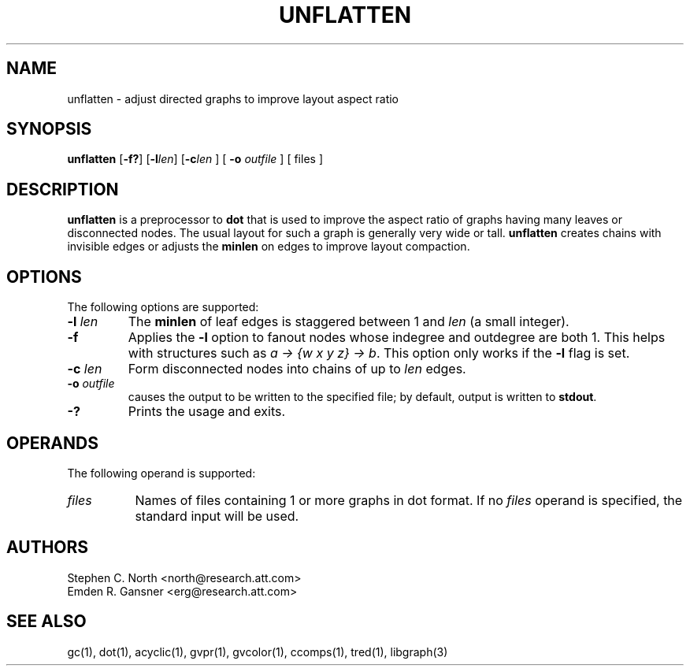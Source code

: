 .TH UNFLATTEN 1 "21 January 2001"
.SH NAME
unflatten \- adjust directed graphs to improve layout aspect ratio
.SH SYNOPSIS
.B unflatten
[\fB\-f?\fR]
[\fB\-l\fIlen\fR]
[\fB\-c\fIlen\fR
] [
.B \-o
.I outfile
]
[ files ]
.SH DESCRIPTION
.B unflatten
is a preprocessor to 
.B dot
that is
used to improve the aspect ratio of graphs having many leaves 
or disconnected nodes.
The usual layout for such a graph is generally very wide or tall.  
.B unflatten
creates chains with invisible edges or adjusts the \fBminlen\fP on edges
to improve layout compaction.
.SH OPTIONS
The following options are supported:
.TP
.BI \-l " len"
The \fBminlen\fP of leaf edges is staggered
between 1 and \fIlen\fP (a small integer).  
.TP
.B \-f
Applies the \fB\-l\fP option to fanout nodes whose
indegree and outdegree are both 1. This helps with structures such
as \fIa -> {w x y z} -> b\fP.
This option only works if the \fB\-l\fP flag is set. 
.TP
.BI \-c " len"
Form disconnected nodes into chains of up to \fIlen\fP edges.
.TP
.BI \-o " outfile"
causes the output to be written to the specified file; by default,
output is written to \fBstdout\fP.
.TP
.BI \-?
Prints the usage and exits.
.SH OPERANDS
The following operand is supported:
.TP 8
.I files
Names of files containing 1 or more graphs in dot format.
If no
.I files
operand is specified,
the standard input will be used.
.SH AUTHORS
Stephen C. North <north@research.att.com>
.br
Emden R. Gansner <erg@research.att.com>
.SH "SEE ALSO"
gc(1), dot(1), acyclic(1), gvpr(1), gvcolor(1), ccomps(1), tred(1), libgraph(3)
